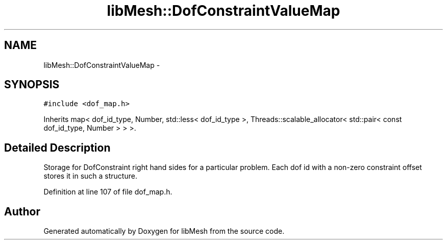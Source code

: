.TH "libMesh::DofConstraintValueMap" 3 "Tue May 6 2014" "libMesh" \" -*- nroff -*-
.ad l
.nh
.SH NAME
libMesh::DofConstraintValueMap \- 
.SH SYNOPSIS
.br
.PP
.PP
\fC#include <dof_map\&.h>\fP
.PP
Inherits map< dof_id_type, Number, std::less< dof_id_type >, Threads::scalable_allocator< std::pair< const dof_id_type, Number > > >\&.
.SH "Detailed Description"
.PP 
Storage for DofConstraint right hand sides for a particular problem\&. Each dof id with a non-zero constraint offset stores it in such a structure\&. 
.PP
Definition at line 107 of file dof_map\&.h\&.

.SH "Author"
.PP 
Generated automatically by Doxygen for libMesh from the source code\&.
